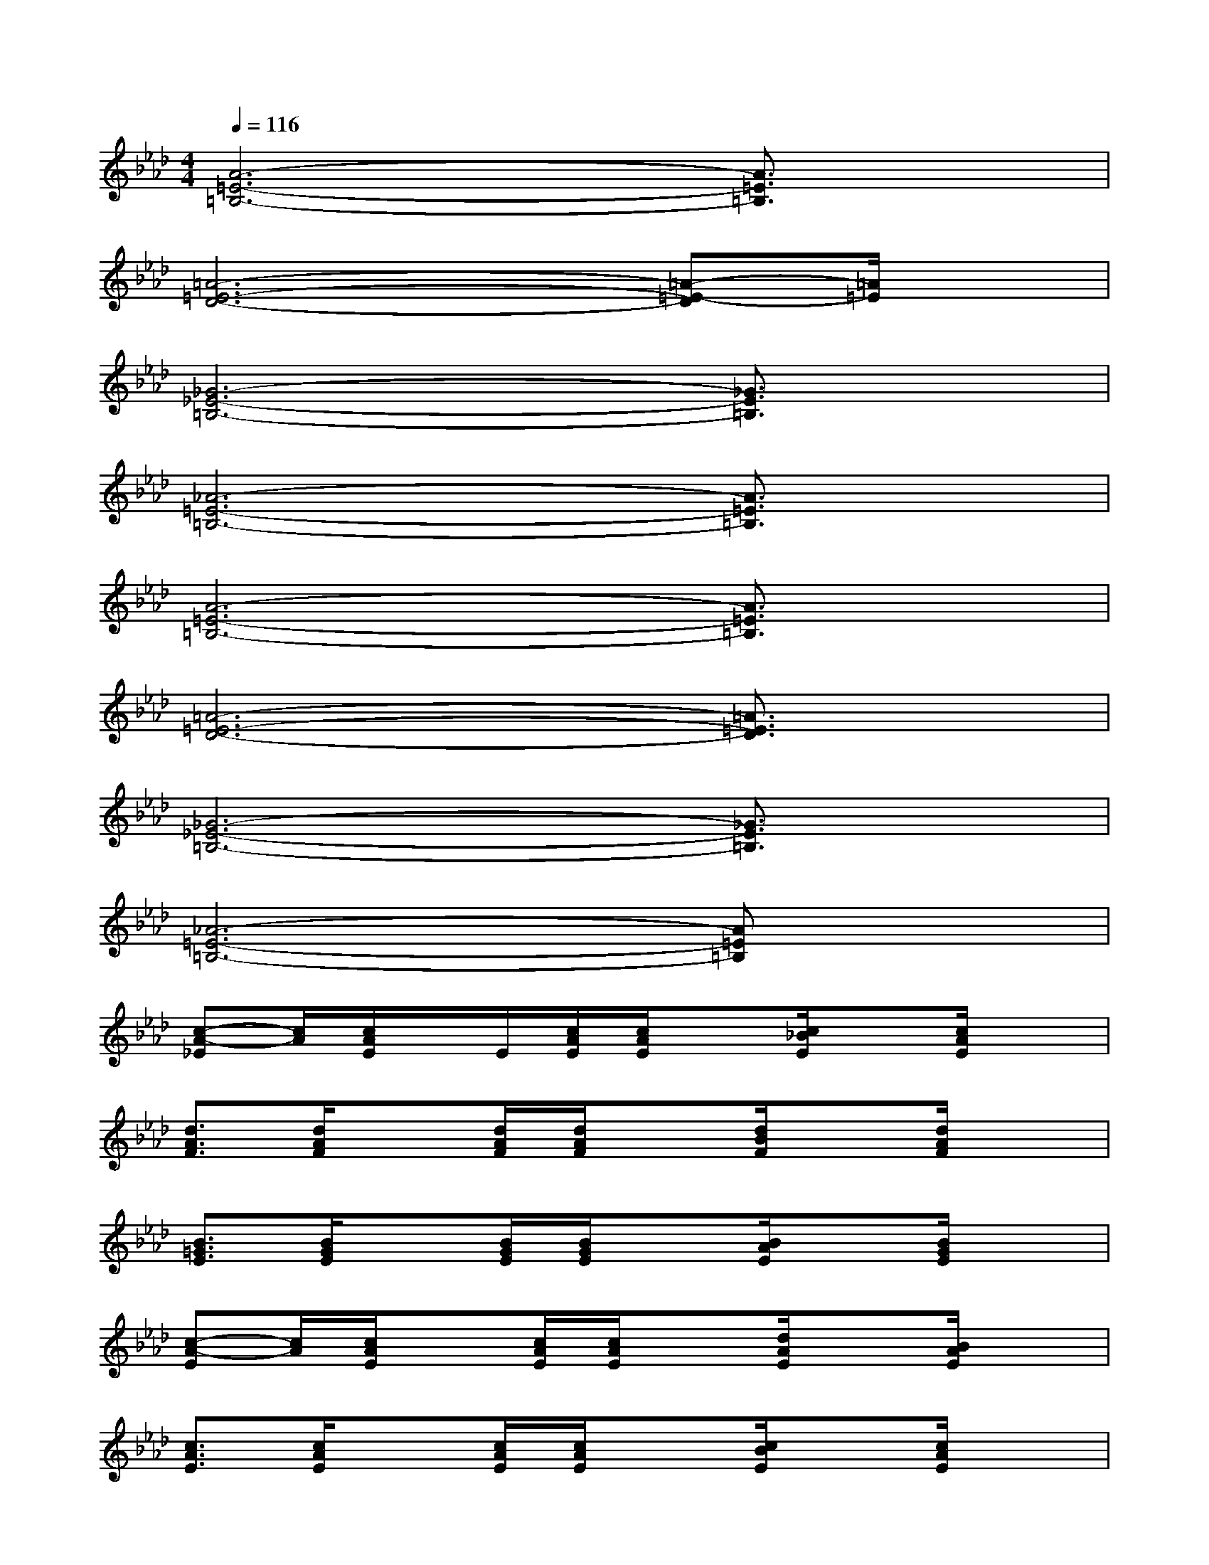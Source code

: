 X:1
T:
M:4/4
L:1/8
Q:1/4=116
K:Ab%4flats
V:1
[A6-=E6-=B,6-][A3/2=E3/2=B,3/2]x/2|
[=A6-=E6-D6-][=A-=E-D][=A/2=E/2]x/2|
[_G6-_E6-=B,6-][_G3/2E3/2=B,3/2]x/2|
[_A6-=E6-=B,6-][A3/2=E3/2=B,3/2]x/2|
[A6-=E6-=B,6-][A3/2=E3/2=B,3/2]x/2|
[=A6-=E6-D6-][=A3/2=E3/2D3/2]x/2|
[_G6-_E6-=B,6-][_G3/2E3/2=B,3/2]x/2|
[_A6-=E6-=B,6-][A=E=B,]x|
[c-A-_E][c/2A/2][c/2A/2E/2]x/2E/2[c/2A/2E/2][c/2A/2E/2]x[c/2_B/2E/2]x[c/2A/2E/2]x|
[d3/2A3/2F3/2][d/2A/2F/2]x[d/2A/2F/2][d/2A/2F/2]x[d/2B/2F/2]x[d/2A/2F/2]x|
[B3/2=G3/2E3/2][B/2G/2E/2]x[B/2G/2E/2][B/2G/2E/2]x[B/2A/2E/2]x[B/2G/2E/2]x|
[c-A-E][c/2A/2][c/2A/2E/2]x[c/2A/2E/2][c/2A/2E/2]x[d/2A/2E/2]x[B/2A/2E/2]x|
[c3/2A3/2E3/2][c/2A/2E/2]x[c/2A/2E/2][c/2A/2E/2]x[c/2B/2E/2]x[c/2A/2E/2]x|
[d3/2A3/2F3/2][d/2A/2F/2]x[d/2A/2F/2][d/2A/2F/2]x[d/2B/2F/2]x[d/2A/2F/2]x|
[B3/2G3/2E3/2][B/2G/2E/2]x[B/2G/2E/2][B/2G/2E/2]x[B/2A/2E/2]x[B/2G/2E/2]x|
[c3/2A3/2E3/2][c/2A/2E/2]x[c/2A/2E/2][c/2A/2E/2]x[c/2B/2E/2]x[c/2B/2E/2]x